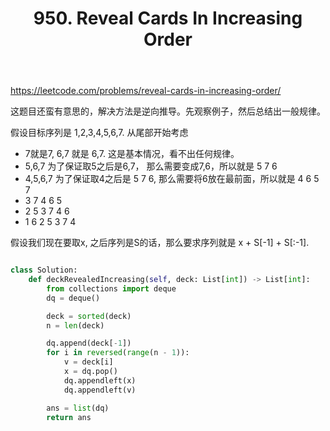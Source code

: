 #+title: 950. Reveal Cards In Increasing Order

https://leetcode.com/problems/reveal-cards-in-increasing-order/

这题目还蛮有意思的，解决方法是逆向推导。先观察例子，然后总结出一般规律。

假设目标序列是 1,2,3,4,5,6,7. 从尾部开始考虑
- 7就是7, 6,7 就是 6,7. 这是基本情况，看不出任何规律。
- 5,6,7 为了保证取5之后是6,7， 那么需要变成7,6，所以就是 5 7 6
- 4,5,6,7 为了保证取4之后是 5 7 6, 那么需要将6放在最前面，所以就是 4 6 5 7
- 3 7 4 6 5
- 2 5 3 7 4 6
- 1 6 2 5 3 7 4
假设我们现在要取x, 之后序列是S的话，那么要求序列就是 x + S[-1] + S[:-1].

#+BEGIN_SRC python

class Solution:
    def deckRevealedIncreasing(self, deck: List[int]) -> List[int]:
        from collections import deque
        dq = deque()

        deck = sorted(deck)
        n = len(deck)

        dq.append(deck[-1])
        for i in reversed(range(n - 1)):
            v = deck[i]
            x = dq.pop()
            dq.appendleft(x)
            dq.appendleft(v)

        ans = list(dq)
        return ans
#+END_SRC
